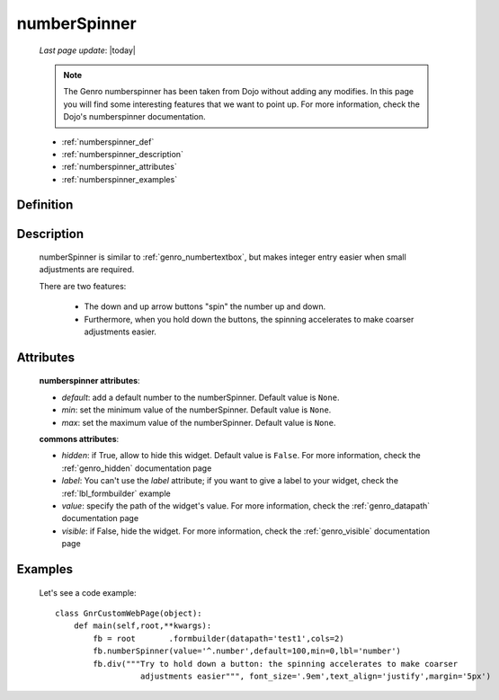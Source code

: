 .. _genro_numberspinner:

=============
numberSpinner
=============
    
    *Last page update*: |today|
    
    .. note:: The Genro numberspinner has been taken from Dojo without adding any modifies. In this page you will find some interesting features that we want to point up. For more information, check the Dojo's numberspinner documentation.
    
    * :ref:`numberspinner_def`
    * :ref:`numberspinner_description`
    * :ref:`numberspinner_attributes`
    * :ref:`numberspinner_examples`

.. _numberspinner_def:

Definition
==========

    .. method:: pane.numberspinner([**kwargs])

.. _numberspinner_description:

Description
===========
    
    numberSpinner is similar to :ref:`genro_numbertextbox`, but makes integer entry easier when small adjustments are required.

    There are two features:

        * The down and up arrow buttons "spin" the number up and down.
        * Furthermore, when you hold down the buttons, the spinning accelerates to make coarser adjustments easier.

.. _numberspinner_attributes:

Attributes
==========

    **numberspinner attributes**:
    
    * *default*: add a default number to the numberSpinner. Default value is ``None``.
    * *min*: set the minimum value of the numberSpinner. Default value is ``None``.
    * *max*: set the maximum value of the numberSpinner. Default value is ``None``.
    
    **commons attributes**:
    
    * *hidden*: if True, allow to hide this widget. Default value is ``False``. For more information, check the :ref:`genro_hidden` documentation page
    * *label*: You can't use the *label* attribute; if you want to give a label to your widget, check the :ref:`lbl_formbuilder` example
    * *value*: specify the path of the widget's value. For more information, check the :ref:`genro_datapath` documentation page
    * *visible*: if False, hide the widget. For more information, check the :ref:`genro_visible` documentation page

.. _numberspinner_examples:

Examples
========

    Let's see a code example::
    
        class GnrCustomWebPage(object):
            def main(self,root,**kwargs):
                fb = root	.formbuilder(datapath='test1',cols=2)
                fb.numberSpinner(value='^.number',default=100,min=0,lbl='number')
                fb.div("""Try to hold down a button: the spinning accelerates to make coarser
                          adjustments easier""", font_size='.9em',text_align='justify',margin='5px')